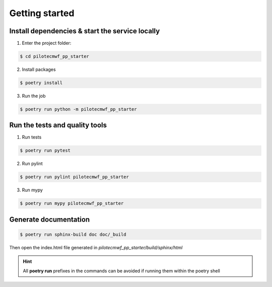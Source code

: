 ===============
Getting started
===============

------------------------------------------------
Install dependencies & start the service locally
------------------------------------------------

1. Enter the project folder:

.. code-block:: console

    $ cd pilotecmwf_pp_starter

2. Install packages

.. code-block:: console

    $ poetry install


3. Run the job

.. code-block:: console

    $ poetry run python -m pilotecmwf_pp_starter

-------------------------------
Run the tests and quality tools
-------------------------------

1. Run tests

.. code-block:: console

    $ poetry run pytest

2. Run pylint

.. code-block:: console

    $ poetry run pylint pilotecmwf_pp_starter


3. Run mypy

.. code-block:: console

    $ poetry run mypy pilotecmwf_pp_starter


----------------------
Generate documentation
----------------------

.. code-block:: console

    $ poetry run sphinx-build doc doc/_build

Then open the index.html file generated in *pilotecmwf_pp_starter/build/sphinx/html*


.. HINT::
   All **poetry run** prefixes in the commands can be avoided if running them within the poetry shell
